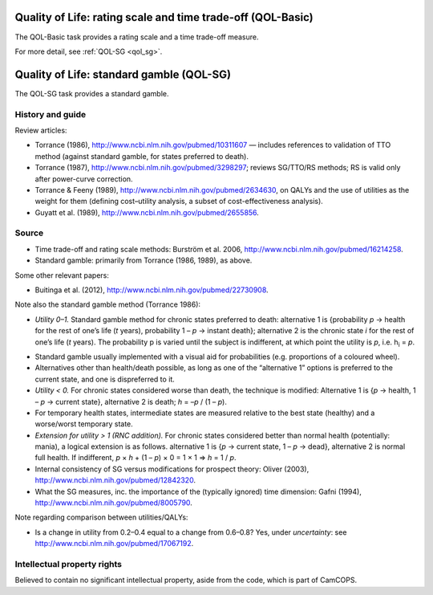 ..  docs/source/tasks/qol.rst

..  Copyright (C) 2012, University of Cambridge, Department of Psychiatry.
    Created by Rudolf Cardinal (rnc1001@cam.ac.uk).
    .
    This file is part of CamCOPS.
    .
    CamCOPS is free software: you can redistribute it and/or modify
    it under the terms of the GNU General Public License as published by
    the Free Software Foundation, either version 3 of the License, or
    (at your option) any later version.
    .
    CamCOPS is distributed in the hope that it will be useful,
    but WITHOUT ANY WARRANTY; without even the implied warranty of
    MERCHANTABILITY or FITNESS FOR A PARTICULAR PURPOSE. See the
    GNU General Public License for more details.
    .
    You should have received a copy of the GNU General Public License
    along with CamCOPS. If not, see <http://www.gnu.org/licenses/>.

.. _qol_basic:

Quality of Life: rating scale and time trade-off (QOL-Basic)
------------------------------------------------------------

The QOL-Basic task provides a rating scale and a time trade-off measure.

For more detail, see :ref:`QOL-SG <qol_sg>`.


.. _qol_sg:

Quality of Life: standard gamble (QOL-SG)
-----------------------------------------

The QOL-SG task provides a standard gamble.


History and guide
~~~~~~~~~~~~~~~~~

Review articles:

- Torrance (1986), http://www.ncbi.nlm.nih.gov/pubmed/10311607 — includes
  references to validation of TTO method (against standard gamble, for states
  preferred to death).

- Torrance (1987), http://www.ncbi.nlm.nih.gov/pubmed/3298297; reviews
  SG/TTO/RS methods; RS is valid only after power-curve correction.

- Torrance & Feeny (1989), http://www.ncbi.nlm.nih.gov/pubmed/2634630, on QALYs
  and the use of utilities as the weight for them (defining cost–utility
  analysis, a subset of cost-effectiveness analysis).

- Guyatt et al. (1989), http://www.ncbi.nlm.nih.gov/pubmed/2655856.

Source
~~~~~~

- Time trade-off and rating scale methods: Burström et al. 2006,
  http://www.ncbi.nlm.nih.gov/pubmed/16214258.

- Standard gamble: primarily from Torrance (1986, 1989), as above.

Some other relevant papers:

- Buitinga et al. (2012), http://www.ncbi.nlm.nih.gov/pubmed/22730908.

Note also the standard gamble method (Torrance 1986):

- *Utility 0–1.* Standard gamble method for chronic states preferred to death:
  alternative 1 is {probability |p| → health for the rest of one’s life (|t|
  years), probability 1 – |p| → instant death}; alternative 2 is the chronic
  state |i| for the rest of one’s life (|t| years). The probability p is varied
  until the subject is indifferent, at which point the utility is |p|, i.e.
  h\ :subscript:`i` = |p|.

.. subscript: see http://docutils.sourceforge.net/docs/ref/rst/roles.html#subscript
.. subscript + italic... ?
.. Might be possible to create a recursive parser (see my efforts in that
   direction in conf.py), but not pursued for now.

- Standard gamble usually implemented with a visual aid for probabilities (e.g.
  proportions of a coloured wheel).

- Alternatives other than health/death possible, as long as one of the
  “alternative 1” options is preferred to the current state, and one is
  dispreferred to it.

- *Utility < 0.* For chronic states considered worse than death, the technique
  is modified: Alternative 1 is {|p| → health, 1 – |p| → current state},
  alternative 2 is death; |h| = –|p| / (1 – |p|).

- For temporary health states, intermediate states are measured relative to the
  best state (healthy) and a worse/worst temporary state.

- *Extension for utility > 1 (RNC addition).* For chronic states considered
  better than normal health (potentially: mania), a logical extension is as
  follows. alternative 1 is {|p| → current state, 1 – |p| → dead}, alternative
  2 is normal full health. If indifferent, |p| × |h| + (1 – |p|) × 0 = 1 × 1 ⇒
  |h| = 1 / |p|.

- Internal consistency of SG versus modifications for prospect theory: Oliver
  (2003), http://www.ncbi.nlm.nih.gov/pubmed/12842320.

- What the SG measures, inc. the importance of the (typically ignored) time
  dimension: Gafni (1994), http://www.ncbi.nlm.nih.gov/pubmed/8005790.

Note regarding comparison between utilities/QALYs:

- Is a change in utility from 0.2–0.4 equal to a change from 0.6–0.8? Yes,
  under *uncertainty*: see http://www.ncbi.nlm.nih.gov/pubmed/17067192.

Intellectual property rights
~~~~~~~~~~~~~~~~~~~~~~~~~~~~

Believed to contain no significant intellectual property, aside from the code,
which is part of CamCOPS.

.. |h| replace:: *h*

.. |i| replace:: *i*

.. |p| replace:: *p*

.. |q| replace:: *q*

.. |t| replace:: *t*
